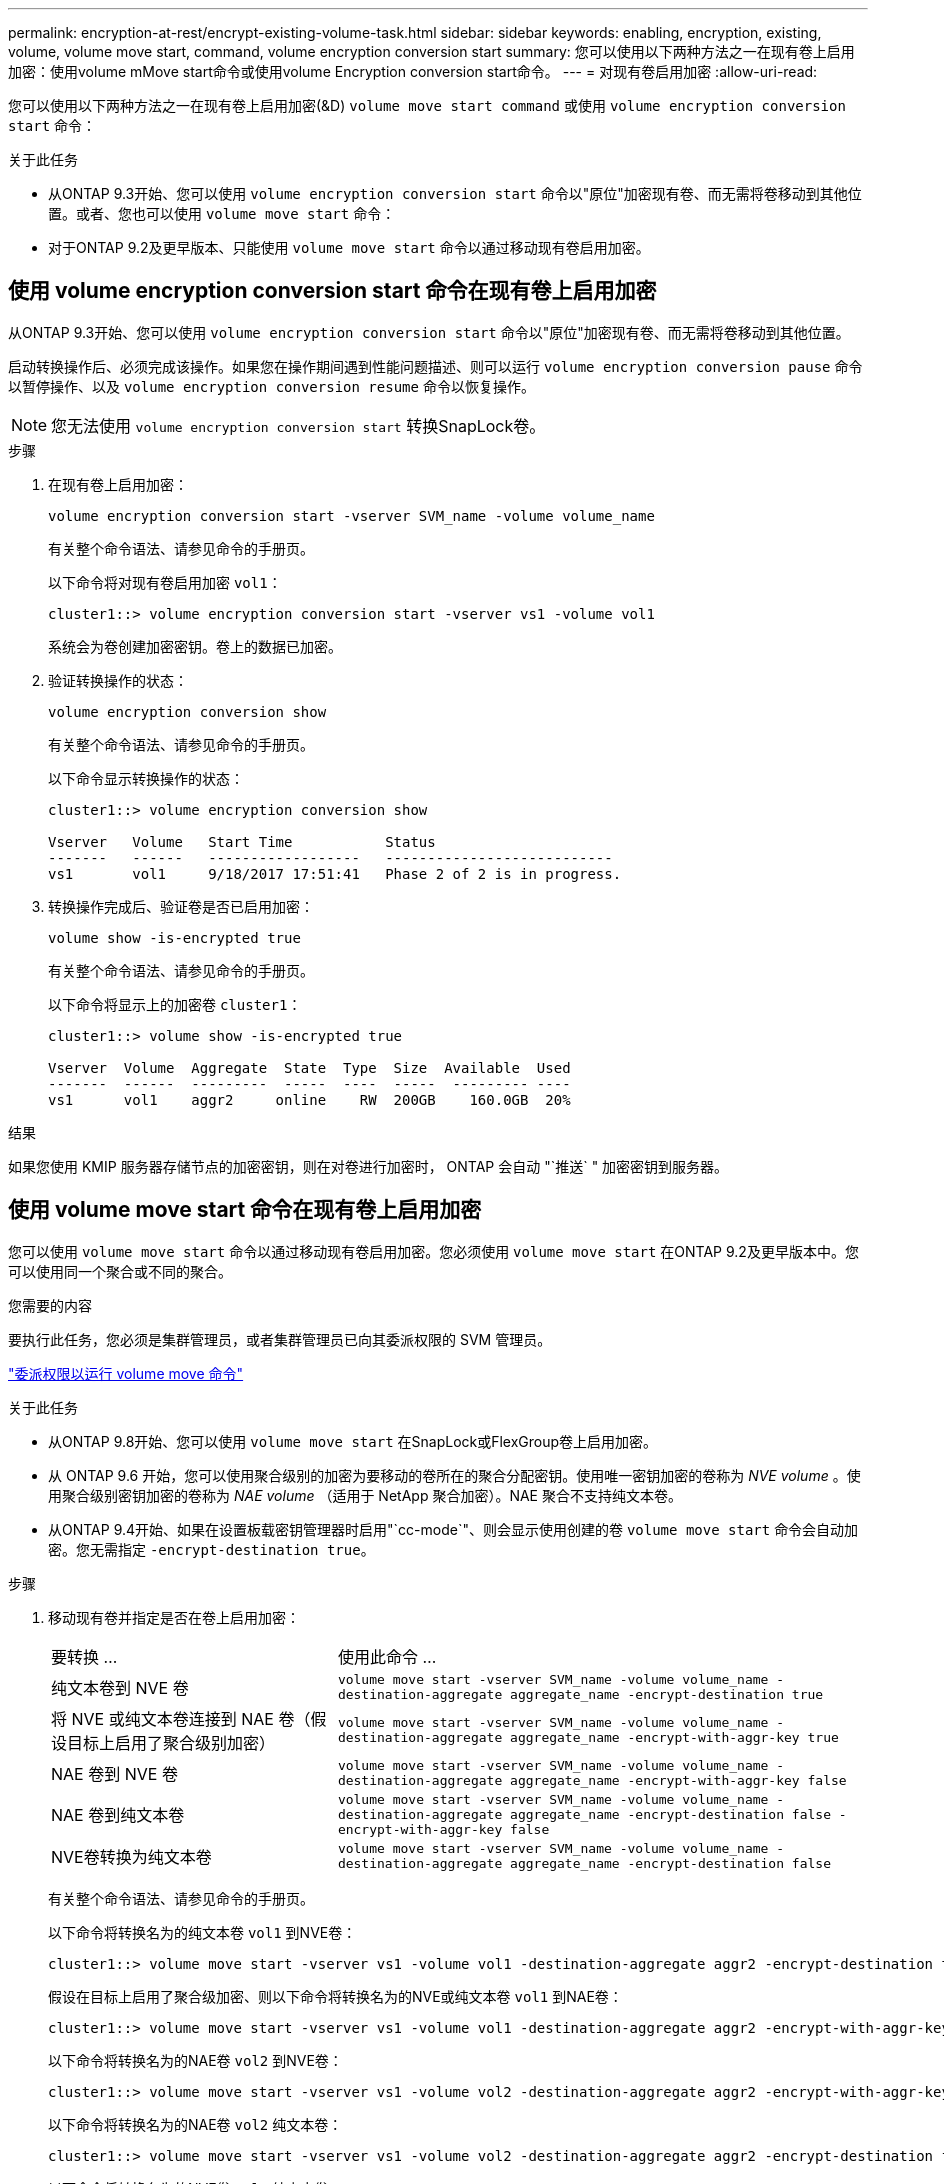 ---
permalink: encryption-at-rest/encrypt-existing-volume-task.html 
sidebar: sidebar 
keywords: enabling, encryption, existing, volume, volume move start, command, volume encryption conversion start 
summary: 您可以使用以下两种方法之一在现有卷上启用加密：使用volume mMove start命令或使用volume Encryption conversion start命令。 
---
= 对现有卷启用加密
:allow-uri-read: 


[role="lead"]
您可以使用以下两种方法之一在现有卷上启用加密(&D) `volume move start command` 或使用 `volume encryption conversion start` 命令：

.关于此任务
* 从ONTAP 9.3开始、您可以使用 `volume encryption conversion start` 命令以"原位"加密现有卷、而无需将卷移动到其他位置。或者、您也可以使用 `volume move start` 命令：
* 对于ONTAP 9.2及更早版本、只能使用 `volume move start` 命令以通过移动现有卷启用加密。




== 使用 volume encryption conversion start 命令在现有卷上启用加密

从ONTAP 9.3开始、您可以使用 `volume encryption conversion start` 命令以"原位"加密现有卷、而无需将卷移动到其他位置。

启动转换操作后、必须完成该操作。如果您在操作期间遇到性能问题描述、则可以运行 `volume encryption conversion pause` 命令以暂停操作、以及 `volume encryption conversion resume` 命令以恢复操作。

[NOTE]
====
您无法使用 `volume encryption conversion start` 转换SnapLock卷。

====
.步骤
. 在现有卷上启用加密：
+
`volume encryption conversion start -vserver SVM_name -volume volume_name`

+
有关整个命令语法、请参见命令的手册页。

+
以下命令将对现有卷启用加密 `vol1`：

+
[listing]
----
cluster1::> volume encryption conversion start -vserver vs1 -volume vol1
----
+
系统会为卷创建加密密钥。卷上的数据已加密。

. 验证转换操作的状态：
+
`volume encryption conversion show`

+
有关整个命令语法、请参见命令的手册页。

+
以下命令显示转换操作的状态：

+
[listing]
----
cluster1::> volume encryption conversion show

Vserver   Volume   Start Time           Status
-------   ------   ------------------   ---------------------------
vs1       vol1     9/18/2017 17:51:41   Phase 2 of 2 is in progress.
----
. 转换操作完成后、验证卷是否已启用加密：
+
`volume show -is-encrypted true`

+
有关整个命令语法、请参见命令的手册页。

+
以下命令将显示上的加密卷 `cluster1`：

+
[listing]
----
cluster1::> volume show -is-encrypted true

Vserver  Volume  Aggregate  State  Type  Size  Available  Used
-------  ------  ---------  -----  ----  -----  --------- ----
vs1      vol1    aggr2     online    RW  200GB    160.0GB  20%
----


.结果
如果您使用 KMIP 服务器存储节点的加密密钥，则在对卷进行加密时， ONTAP 会自动 "`推送` " 加密密钥到服务器。



== 使用 volume move start 命令在现有卷上启用加密

您可以使用 `volume move start` 命令以通过移动现有卷启用加密。您必须使用 `volume move start` 在ONTAP 9.2及更早版本中。您可以使用同一个聚合或不同的聚合。

.您需要的内容
要执行此任务，您必须是集群管理员，或者集群管理员已向其委派权限的 SVM 管理员。

link:delegate-volume-encryption-svm-administrator-task.html["委派权限以运行 volume move 命令"]

.关于此任务
* 从ONTAP 9.8开始、您可以使用 `volume move start` 在SnapLock或FlexGroup卷上启用加密。
* 从 ONTAP 9.6 开始，您可以使用聚合级别的加密为要移动的卷所在的聚合分配密钥。使用唯一密钥加密的卷称为 _NVE volume_ 。使用聚合级别密钥加密的卷称为 _NAE volume_ （适用于 NetApp 聚合加密）。NAE 聚合不支持纯文本卷。
* 从ONTAP 9.4开始、如果在设置板载密钥管理器时启用"`cc-mode`"、则会显示使用创建的卷 `volume move start` 命令会自动加密。您无需指定 `-encrypt-destination true`。


.步骤
. 移动现有卷并指定是否在卷上启用加密：
+
[cols="35,65"]
|===


| 要转换 ... | 使用此命令 ... 


 a| 
纯文本卷到 NVE 卷
 a| 
`volume move start -vserver SVM_name -volume volume_name -destination-aggregate aggregate_name -encrypt-destination true`



 a| 
将 NVE 或纯文本卷连接到 NAE 卷（假设目标上启用了聚合级别加密）
 a| 
`volume move start -vserver SVM_name -volume volume_name -destination-aggregate aggregate_name -encrypt-with-aggr-key true`



 a| 
NAE 卷到 NVE 卷
 a| 
`volume move start -vserver SVM_name -volume volume_name -destination-aggregate aggregate_name -encrypt-with-aggr-key false`



 a| 
NAE 卷到纯文本卷
 a| 
`volume move start -vserver SVM_name -volume volume_name -destination-aggregate aggregate_name -encrypt-destination false -encrypt-with-aggr-key false`



 a| 
NVE卷转换为纯文本卷
 a| 
`volume move start -vserver SVM_name -volume volume_name -destination-aggregate aggregate_name -encrypt-destination false`

|===
+
有关整个命令语法、请参见命令的手册页。

+
以下命令将转换名为的纯文本卷 `vol1` 到NVE卷：

+
[listing]
----
cluster1::> volume move start -vserver vs1 -volume vol1 -destination-aggregate aggr2 -encrypt-destination true
----
+
假设在目标上启用了聚合级加密、则以下命令将转换名为的NVE或纯文本卷 `vol1` 到NAE卷：

+
[listing]
----
cluster1::> volume move start -vserver vs1 -volume vol1 -destination-aggregate aggr2 -encrypt-with-aggr-key true
----
+
以下命令将转换名为的NAE卷 `vol2` 到NVE卷：

+
[listing]
----
cluster1::> volume move start -vserver vs1 -volume vol2 -destination-aggregate aggr2 -encrypt-with-aggr-key false
----
+
以下命令将转换名为的NAE卷 `vol2` 纯文本卷：

+
[listing]
----
cluster1::> volume move start -vserver vs1 -volume vol2 -destination-aggregate aggr2 -encrypt-destination false -encrypt-with-aggr-key false
----
+
以下命令将转换名为的NVE卷 `vol2` 纯文本卷：

+
[listing]
----
cluster1::> volume move start -vserver vs1 -volume vol2 -destination-aggregate aggr2 -encrypt-destination false
----
. 查看集群卷的加密类型：
+
`volume show -fields encryption-type none|volume|aggregate`

+
。 `encryption-type` 字段在ONTAP 9.6及更高版本中可用。

+
有关整个命令语法、请参见命令的手册页。

+
以下命令显示中卷的加密类型 `cluster2`：

+
[listing]
----
cluster2::> volume show -fields encryption-type

vserver  volume  encryption-type
-------  ------  ---------------
vs1      vol1    none
vs2      vol2    volume
vs3      vol3    aggregate
----
. 验证是否已为卷启用加密：
+
`volume show -is-encrypted true`

+
有关整个命令语法、请参见命令的手册页。

+
以下命令将显示上的加密卷 `cluster2`：

+
[listing]
----
cluster2::> volume show -is-encrypted true

Vserver  Volume  Aggregate  State  Type  Size  Available  Used
-------  ------  ---------  -----  ----  -----  --------- ----
vs1      vol1    aggr2     online    RW  200GB    160.0GB  20%
----


.结果
如果您使用 KMIP 服务器存储节点的加密密钥，则在对卷进行加密时， ONTAP 会自动 "`推送` " 加密密钥到服务器。
